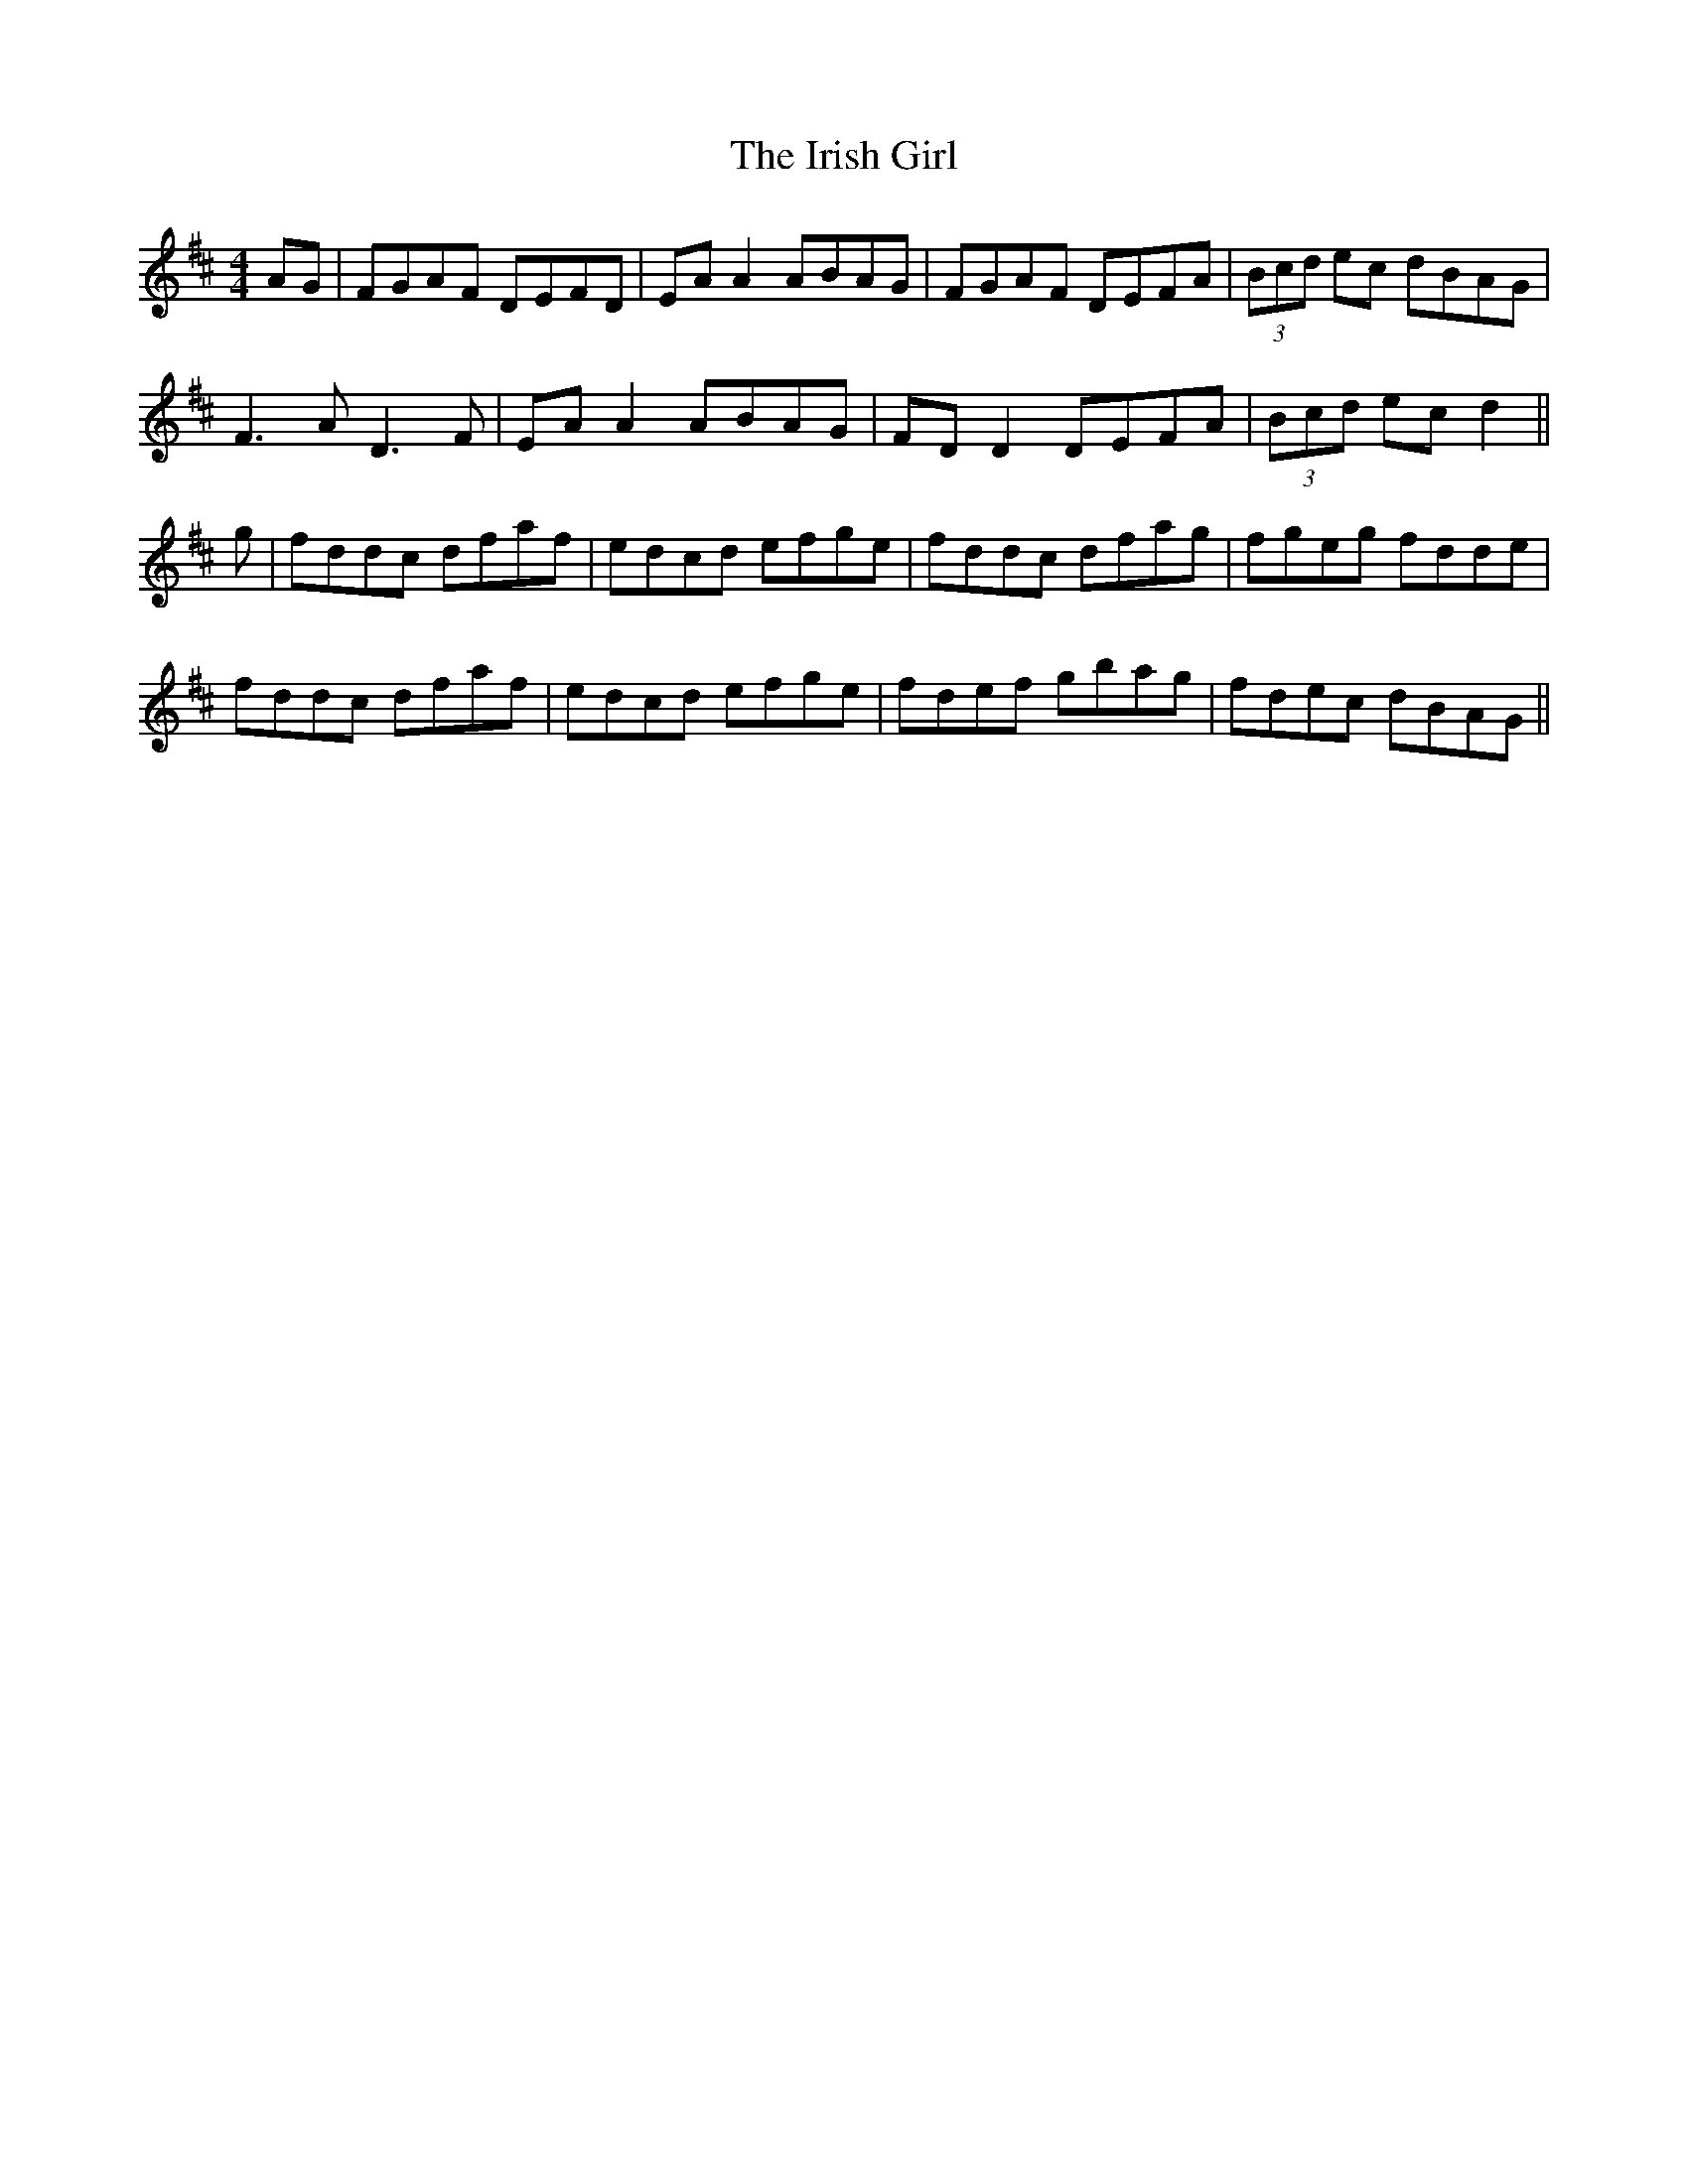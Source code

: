 X: 19081
T: Irish Girl, The
R: reel
M: 4/4
K: Dmajor
AG|FGAF DEFD|EA A2 ABAG|FGAF DEFA|(3Bcd ec dBAG|
F3A D3F|EA A2 ABAG|FD D2 DEFA|(3Bcd ec d2||
g|fddc dfaf|edcd efge|fddc dfag|fgeg fdde|
fddc dfaf|edcd efge|fdef gbag|fdec dBAG||

